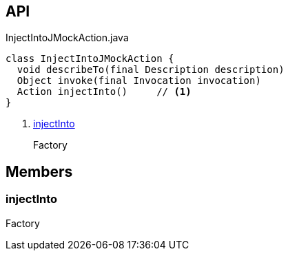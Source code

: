 :Notice: Licensed to the Apache Software Foundation (ASF) under one or more contributor license agreements. See the NOTICE file distributed with this work for additional information regarding copyright ownership. The ASF licenses this file to you under the Apache License, Version 2.0 (the "License"); you may not use this file except in compliance with the License. You may obtain a copy of the License at. http://www.apache.org/licenses/LICENSE-2.0 . Unless required by applicable law or agreed to in writing, software distributed under the License is distributed on an "AS IS" BASIS, WITHOUT WARRANTIES OR  CONDITIONS OF ANY KIND, either express or implied. See the License for the specific language governing permissions and limitations under the License.

== API

.InjectIntoJMockAction.java
[source,java]
----
class InjectIntoJMockAction {
  void describeTo(final Description description)
  Object invoke(final Invocation invocation)
  Action injectInto()     // <.>
}
----

<.> xref:#injectInto[injectInto]
+
--
Factory
--

== Members

[#injectInto]
=== injectInto

Factory

